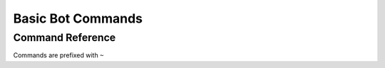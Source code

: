 Basic Bot Commands
==================================

Command Reference
-----------------
Commands are prefixed with ``~``

.. function:: ~ver

    Replies with the current version number provided by the most recent tag on the ``master`` branch.

    For example:

    .. code-block:: none

        [13:37] ELA: ~ver
        [13:37] Wumbot: Current Version: v0.7.1

    .. note::
        This command utilizes GitPython's ``git.describe()``, which will throw an exception if there are no tags present. This exception is handled:

        .. code-block:: none

            [13:37] ELA: ~ver
            [13:37] Wumbot: No tags found on current branch

        To fix this error, ensure that the tags are being pulled or fetched on deployment.

.. function:: ~uptime

    Replies with Wumbot's current uptime.

    .. code-block:: none

        [13:37] ELA: ~uptime
        [13:37] Wumbot: Wumbot has been up for: 1d 2h 13m 37s

.. function:: ~kill

    Disconnects Wumbot from the server.

    .. note::
        This command is only enabled for the server owner via DM.

    .. code-block:: none

        [13:37] ELA: ~kill
        [13:37] Wumbot: Shutting down... :wave:

    .. code-block:: none

        [13:37] notELA: ~kill
        [13:37] Wumbot: You are not authorized to perform this operation
